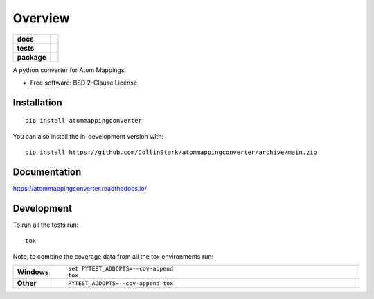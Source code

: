 ========
Overview
========

.. start-badges

.. list-table::
    :stub-columns: 1

    * - docs
      - |docs|
    * - tests
      - | |travis| |requires|
        | |codecov|
    * - package
      - | |version| |wheel| |supported-versions| |supported-implementations|
        | |commits-since|
.. |docs| image:: https://readthedocs.org/projects/atommappingconverter/badge/?style=flat
    :target: https://atommappingconverter.readthedocs.io/
    :alt: Documentation Status

.. |travis| image:: https://api.travis-ci.com/CollinStark/atommappingconverter.svg?branch=main
    :alt: Travis-CI Build Status
    :target: https://travis-ci.com/github/CollinStark/atommappingconverter

.. |requires| image:: https://requires.io/github/CollinStark/atommappingconverter/requirements.svg?branch=main
    :alt: Requirements Status
    :target: https://requires.io/github/CollinStark/atommappingconverter/requirements/?branch=main

.. |codecov| image:: https://codecov.io/gh/CollinStark/atommappingconverter/branch/main/graphs/badge.svg?branch=main
    :alt: Coverage Status
    :target: https://codecov.io/github/CollinStark/atommappingconverter

.. |version| image:: https://img.shields.io/pypi/v/atommappingconverter.svg
    :alt: PyPI Package latest release
    :target: https://pypi.org/project/atommappingconverter

.. |wheel| image:: https://img.shields.io/pypi/wheel/atommappingconverter.svg
    :alt: PyPI Wheel
    :target: https://pypi.org/project/atommappingconverter

.. |supported-versions| image:: https://img.shields.io/pypi/pyversions/atommappingconverter.svg
    :alt: Supported versions
    :target: https://pypi.org/project/atommappingconverter

.. |supported-implementations| image:: https://img.shields.io/pypi/implementation/atommappingconverter.svg
    :alt: Supported implementations
    :target: https://pypi.org/project/atommappingconverter

.. |commits-since| image:: https://img.shields.io/github/commits-since/CollinStark/atommappingconverter/v0.0.0.svg
    :alt: Commits since latest release
    :target: https://github.com/CollinStark/atommappingconverter/compare/v0.0.0...main



.. end-badges

A python converter for Atom Mappings.

* Free software: BSD 2-Clause License

Installation
============

::

    pip install atommappingconverter

You can also install the in-development version with::

    pip install https://github.com/CollinStark/atommappingconverter/archive/main.zip


Documentation
=============


https://atommappingconverter.readthedocs.io/


Development
===========

To run all the tests run::

    tox

Note, to combine the coverage data from all the tox environments run:

.. list-table::
    :widths: 10 90
    :stub-columns: 1

    - - Windows
      - ::

            set PYTEST_ADDOPTS=--cov-append
            tox

    - - Other
      - ::

            PYTEST_ADDOPTS=--cov-append tox
